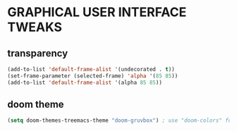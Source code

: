 * GRAPHICAL USER INTERFACE TWEAKS
** transparency
#+begin_src emacs-lisp
  (add-to-list 'default-frame-alist '(undecorated . t))
  (set-frame-parameter (selected-frame) 'alpha '(85 85))
  (add-to-list 'default-frame-alist '(alpha 85 85))
#+end_src
** doom theme
#+begin_src emacs-lisp
  (setq doom-themes-treemacs-theme "doom-gruvbox") ; use "doom-colors" for less minimal icon theme
#+end_src
